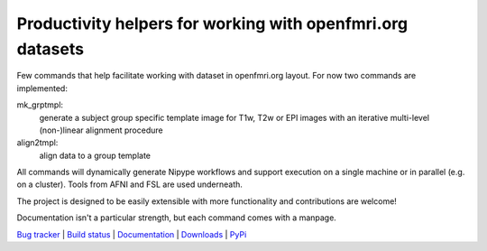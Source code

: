 ***********************************************************
Productivity helpers for working with openfmri.org datasets
***********************************************************

Few commands that help facilitate working with dataset in openfmri.org layout.
For now two commands are implemented:

mk_grptmpl:
  generate a subject group specific template image for T1w, T2w or
  EPI images with an iterative multi-level (non-)linear alignment
  procedure

align2tmpl:
  align data to a group template

All commands will dynamically generate Nipype workflows and support execution
on a single machine or in parallel (e.g. on a cluster). Tools from AFNI and FSL
are used underneath.

The project is designed to be easily extensible with more functionality and
contributions are welcome!

Documentation isn't a particular strength, but each command comes with a manpage.

.. link list

`Bug tracker <https://github.com/hanke/openfmri_helpers/issues>`_ |
`Build status <http://travis-ci.org/hanke/openfmri_helpers>`_ |
`Documentation <https://openfmri_helpers.readthedocs.org>`_ |
`Downloads <https://github.com/hanke/openfmri_helpers/tags>`_ |
`PyPi <http://pypi.python.org/pypi/openfmri_helpers>`_
